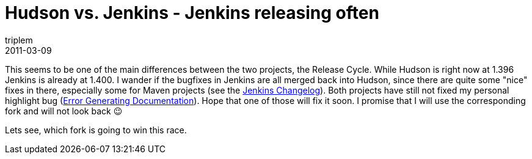 = Hudson vs. Jenkins - Jenkins releasing often
triplem
2011-03-09
:jbake-type: post
:jbake-status: published
:jbake-tags: Java, Build Management

This seems to be one of the main differences between the two projects, the Release Cycle. While Hudson is right now at 1.396 Jenkins is already at 1.400. I wander if the bugfixes in Jenkins are all merged back into Hudson, since there are quite some "nice" fixes in there, especially some for Maven projects (see the http://jenkins-ci.org/changelog[Jenkins Changelog]). Both projects have still not fixed my personal highlight bug (http://issues.jenkins-ci.org/browse/JENKINS-2154[Error Generating Documentation]). Hope that one of those will fix it soon. I promise that I will use the corresponding fork and will not look back 😉

Lets see, which fork is going to win this race.